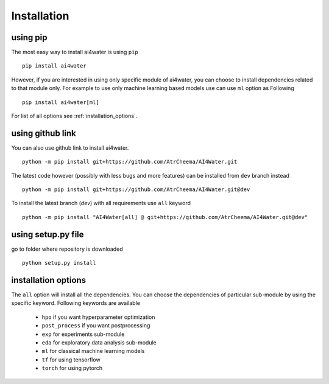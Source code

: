 Installation
*************

using pip
=========
The most easy way to install ai4water is using ``pip``
::
    pip install ai4water

However, if you are interested in using only specific module of ai4water, you can
choose to install dependencies related to that module only. For example
to use only machine learning based models use can use ``ml`` option as Following
::
    pip install ai4water[ml]

For list of all options see :ref:`installation_options`.

using github link
=================
You can also use github link to install ai4water.
::
    python -m pip install git+https://github.com/AtrCheema/AI4Water.git

The latest code however (possibly with less bugs and more features) can be installed from ``dev`` branch instead
::
    python -m pip install git+https://github.com/AtrCheema/AI4Water.git@dev

To install the latest branch (`dev`) with all requirements use ``all`` keyword
::
    python -m pip install "AI4Water[all] @ git+https://github.com/AtrCheema/AI4Water.git@dev"

using setup.py file
===================
go to folder where repository is downloaded
::
    python setup.py install

.. _installation_options:

installation options
=====================
The ``all`` option will install all the dependencies. You can choose the dependencies
of particular sub-module by using the specific keyword. Following keywords are available

 - ``hpo`` if you want hyperparameter optimization
 - ``post_process`` if you want postprocessing
 - ``exp`` for experiments sub-module
 - ``eda`` for exploratory data analysis sub-module
 - ``ml`` for classical machine learning models
 - ``tf`` for using tensorflow
 - ``torch``  for using pytorch
